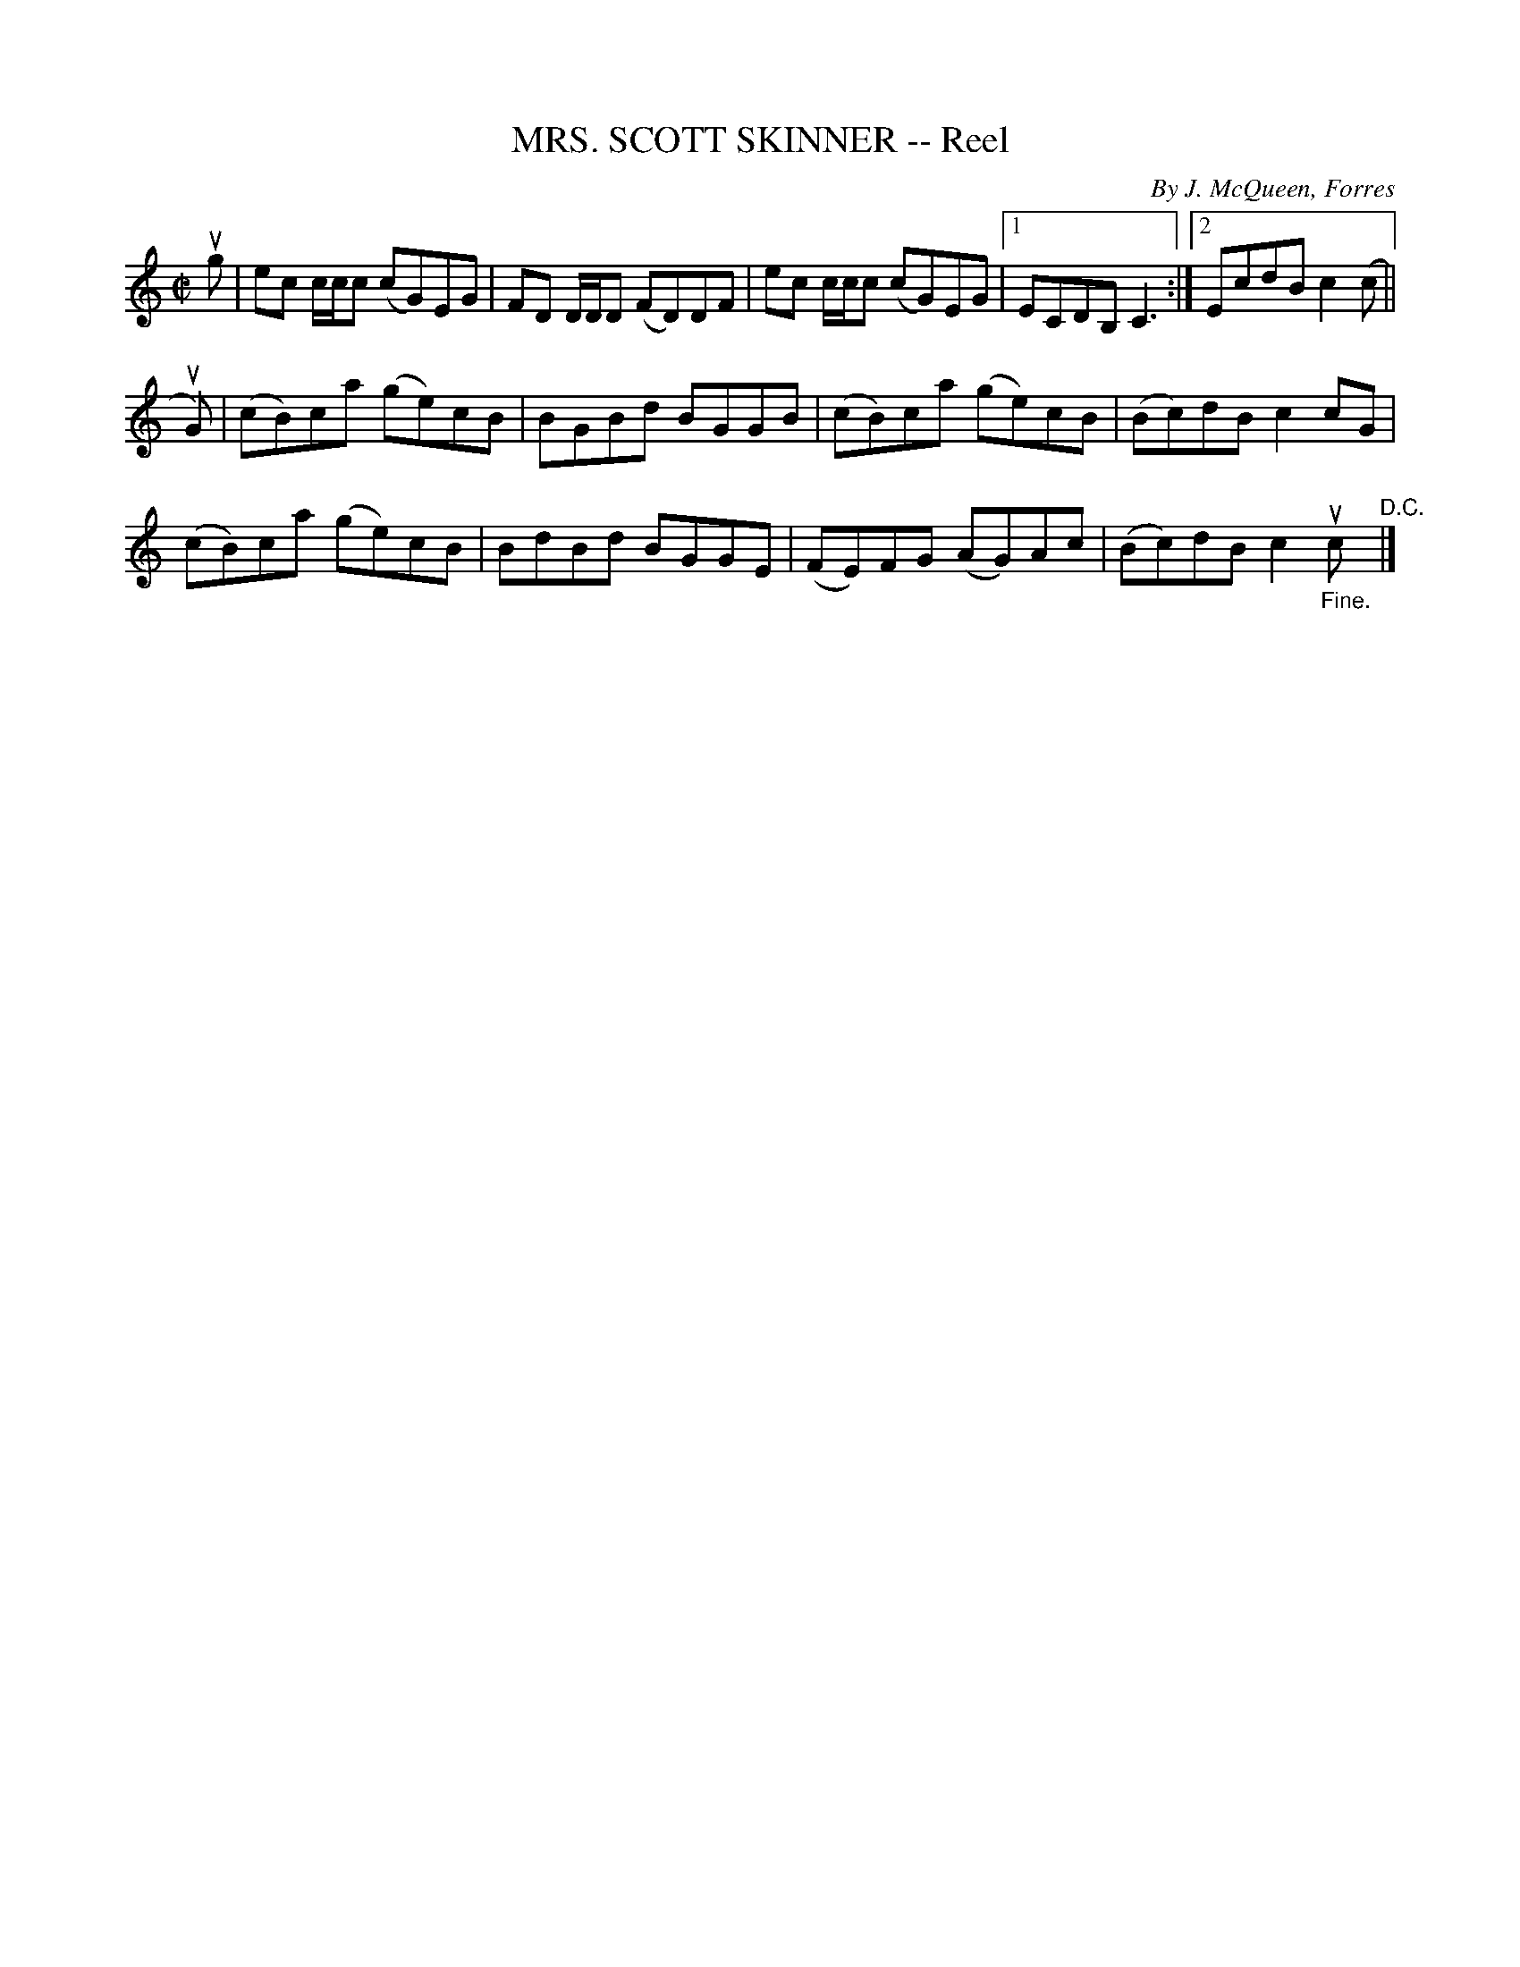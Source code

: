 X: 32153
T: MRS. SCOTT SKINNER -- Reel
C: By J. McQueen, Forres
R: reel
B: K\"ohler's Violin Repository, v.3, 1885 p.215 #3
F: http://www.archive.org/details/klersviolinrepos03rugg
Z: 2012 John Chambers <jc:trillian.mit.edu>
M: C|
L: 1/8
K: C
ug |\
ec c/c/c (cG)EG | FD D/D/D (FD)DF | ec c/c/c (cG)EG |[1 ECDB, C3 :|[2 EcdB c2(c ||
uG) |\
(cB)ca (ge)cB | BGBd BGGB | (cB)ca (ge)cB | (Bc)dB c2cG |
(cB)ca (ge)cB | BdBd BGGE | (FE)FG (AG)Ac | (Bc)dB c2"_Fine."uc "^D.C."|]
